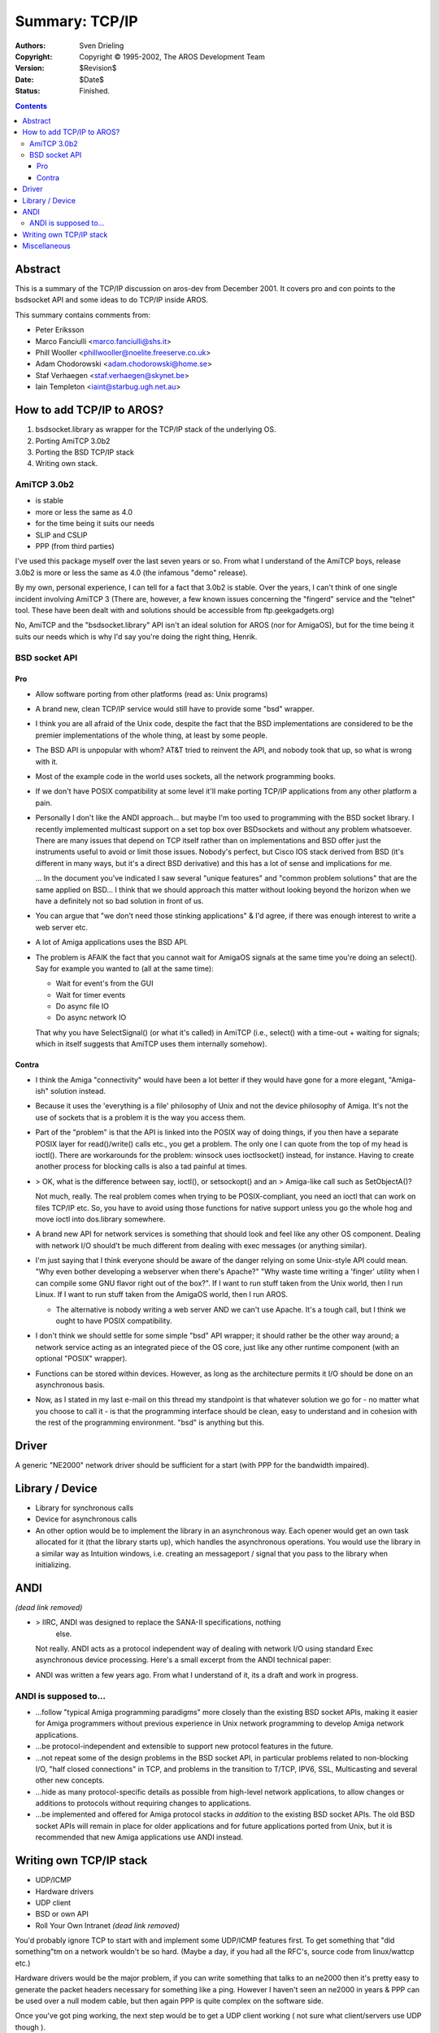 ===============
Summary: TCP/IP
===============

:Authors:   Sven Drieling
:Copyright: Copyright © 1995-2002, The AROS Development Team
:Version:   $Revision$
:Date:      $Date$
:Status:    Finished.

.. Contents::


Abstract
========

This is a summary of the TCP/IP discussion on aros-dev from December 2001.
It covers pro and con points to the bsdsocket API and some ideas to do
TCP/IP inside AROS.

This summary contains comments from:

+ Peter Eriksson
+ Marco Fanciulli <marco.fanciulli@shs.it>
+ Phill Wooller <phillwooller@noelite.freeserve.co.uk>
+ Adam Chodorowski <adam.chodorowski@home.se>
+ Staf Verhaegen <staf.verhaegen@skynet.be>
+ Iain Templeton <iaint@starbug.ugh.net.au>




How to add TCP/IP to AROS?
==========================

1. bsdsocket.library as wrapper for the TCP/IP stack of the underlying OS.
2. Porting AmiTCP 3.0b2
3. Porting the BSD TCP/IP stack
4. Writing own stack.



AmiTCP 3.0b2
------------

+ is stable
+ more or less the same as 4.0
+ for the time being it suits our needs
+ SLIP and CSLIP
+ PPP (from third parties)

I've used this package myself over the last seven years or so. From what I
understand of the AmiTCP boys, release 3.0b2 is more or less the same as 4.0
(the infamous "demo" release).

By my own, personal experience, I can tell for a fact that 3.0b2 is stable.
Over the years, I can't think of one single incident involving AmiTCP 3 (There
are, however, a few known issues concerning the "fingerd" service and the
"telnet" tool. These have been dealt with and solutions should be accessible
from ftp.geekgadgets.org)

No, AmiTCP and the "bsdsocket.library" API isn't an ideal solution for AROS
(nor for AmigaOS), but for the time being it suits our needs which is why I'd
say you're doing the right thing, Henrik.



BSD socket API
--------------

Pro
""""

+ Allow software porting  from other platforms (read as: Unix programs)

+ A brand new, clean TCP/IP service would still have to provide
  some "bsd" wrapper.

+ I think you are all afraid of the Unix code, despite the fact that the BSD
  implementations are considered to be the premier implementations of the
  whole thing, at least by some people.

+ The BSD API is unpopular with whom? AT&T tried to reinvent the API, and
  nobody took that up, so what is wrong with it.

+ Most of the example code in the world uses sockets, all the network
  programming books.

+ If we don't have POSIX compatibility at some level it'll make porting TCP/IP
  applications from any other platform a pain.

+ Personally I don't like the ANDI approach... but maybe I'm too used to
  programming with the BSD socket library. I recently implemented multicast
  support on a set top box over BSDsockets and without any problem whatsoever.
  There are many issues that depend on TCP itself rather than on
  implementations and BSD offer just the instruments useful to avoid or limit
  those issues. Nobody's perfect, but Cisco IOS stack derived from BSD (it's
  different in many ways, but it's a direct BSD derivative) and this has a lot
  of sense and implications for me.

  ... In the document you've indicated I saw
  several "unique features" and "common problem solutions" that are the same
  applied on BSD... I think that we should approach this matter without
  looking beyond the horizon when we have a definitely not so bad solution in
  front of us.

+ You can argue that "we don't need those stinking applications" & I'd agree,
  if there was enough interest to write a web server etc.

+ A lot of Amiga applications uses the BSD API.

+ The problem is AFAIK the fact that you cannot wait for AmigaOS signals
  at the same time you're doing an select(). Say for example you wanted
  to (all at the same time):

  - Wait for event's from the GUI
  - Wait for timer events
  - Do async file IO
  - Do async network IO

  That why you have SelectSignal() (or what it's called) in AmiTCP
  (i.e., select() with a time-out + waiting for signals; which in itself
  suggests that AmiTCP uses them internally somehow).


Contra
""""""

+ I think the Amiga "connectivity" would have been a lot better if
  they would have gone for a more elegant, "Amiga-ish" solution instead.

+ Because it uses the 'everything is a file' philosophy of Unix and not the
  device philosophy of Amiga. It's not the use of sockets that is a problem
  it is the way you access them.

+ Part of the "problem" is that the API is linked into the POSIX way of doing
  things, if you then have a separate POSIX layer for read()/write() calls
  etc., you get a problem. The only one I can quote from the top of my head is
  ioctl().  There are workarounds for the problem: winsock uses ioctlsocket()
  instead, for instance. Having to create another process for blocking calls
  is also a tad painful at times.

+ > OK, what is the difference between say, ioctl(), or setsockopt() and an
  > Amiga-like call such as SetObjectA()?

  Not much, really. The real problem comes when trying to be POSIX-compliant,
  you need an ioctl that can work on files TCP/IP etc. So, you have to avoid
  using those functions for native support unless you go the whole hog and
  move ioctl into dos.library somewhere.

+ A brand new API for network services is something that should look and
  feel like any other OS component. Dealing with network I/O should't be
  much different from dealing with exec messages (or anything similar).

+ I'm just saying that I think everyone should be aware of the danger relying
  on some Unix-style API could mean. "Why even bother developing a webserver
  when there's Apache?" "Why waste time writing a 'finger' utility when I can
  compile some GNU flavor right out of the box?". If I want to run stuff taken
  from the Unix world, then I run Linux. If I want to run stuff taken from the
  AmigaOS world, then I run AROS.

  - The alternative is nobody writing a web server AND we can't use Apache.
    It's a tough call, but I think we ought to have POSIX compatibility.

+ I don't think we should settle for some simple "bsd" API wrapper; it should
  rather be the other way around; a network service acting as an integrated
  piece of the OS core, just like any other runtime component (with an optional
  "POSIX" wrapper).

+ Functions can be stored within devices. However, as long as the architecture
  permits it I/O should be done on an asynchronous basis.

+ Now, as I stated in my last e-mail on this thread my standpoint is that
  whatever solution we go for - no matter what you choose to call it - is
  that the programming interface should be clean, easy to understand and
  in cohesion with the rest of the programming environment. "bsd" is
  anything but this.




Driver
======

A generic "NE2000" network driver should be sufficient for a start (with
PPP for the bandwidth impaired).




Library / Device
================

+ Library for synchronous calls
+ Device for asynchronous calls
+ An other option would be to implement the library in an asynchronous way.
  Each opener would get an own task allocated for it (that the library
  starts up), which handles the asynchronous operations. You would use the
  library in a similar way as Intuition windows, i.e. creating an
  messageport / signal that you pass to the library when initializing.




ANDI
====

*(dead link removed)*

+ > IIRC, ANDI was designed to replace the SANA-II specifications, nothing
    else.

  Not really. ANDI acts as a protocol independent way of dealing with network
  I/O using standard Exec asynchronous device processing. Here's a small
  excerpt from the ANDI technical paper:

+ ANDI was written a few years ago. From what I understand of it, its a draft
  and work in progress.



ANDI is supposed to...
----------------------

+ ...follow "typical Amiga programming paradigms" more closely than
  the existing BSD socket APIs, making it easier for Amiga
  programmers without previous experience in Unix network programming
  to develop Amiga network applications.

+ ...be protocol-independent and extensible to support new protocol
  features in the future.

+ ...not repeat some of the design problems in the BSD socket API, in
  particular problems related to non-blocking I/O, "half closed
  connections" in TCP, and problems in the transition to T/TCP, IPV6,
  SSL, Multicasting and several other new concepts.

+ ...hide as many protocol-specific details as possible from
  high-level network applications, to allow changes or additions to
  protocols without requiring changes to applications.

+ ...be implemented and offered for Amiga protocol stacks *in
  addition* to the existing BSD socket APIs. The old BSD socket APIs
  will remain in place for older applications and for future
  applications ported from Unix, but it is recommended that new Amiga
  applications use ANDI instead.




Writing own TCP/IP stack
========================

+ UDP/ICMP
+ Hardware drivers
+ UDP client
+ BSD or own API
+ Roll Your Own Intranet *(dead link removed)*

You'd probably ignore TCP to start with and implement some UDP/ICMP features
first. To get something that "did something"tm on a network wouldn't be so
hard. (Maybe a day, if you had all the RFC's, source code from linux/wattcp
etc.)

Hardware drivers would be the major problem, if you can write
something that talks to an ne2000 then it's pretty easy to generate the
packet headers necessary for something like a ping. However I haven't seen
an ne2000 in years & PPP can be used over a null modem cable, but then again
PPP is quite complex on the software side.

Once you've got ping working, the next step would be to get a UDP client
working ( not sure what client/servers use UDP though ).

Most emulators seem to support NE2000, although if they use NAT to give the
emulated machine another IP address you may have troubles with ICMP/UDP.

Then of course you've got the political problem as BSD sockets are
unpopular, but as an API it's hard to implement it differently anyway. If
all you're going to do is make an API with different names then has the new
design been worthwhile? Especially as we'd need a POSIX compatibility layer
too.

I do think even implementing our own BSD API would be worthwhile as it's
much easier to test something that you're putting together than something
you've just managed to recompile, especially as the hardware interface is
likely to be completely different & some or all of the AmiTCP code would
have been written to run on big-endian hardware. It would be nice if someone
understood it all as well.




Miscellaneous
=============

Off-topic & I'll probably be a bit unpopular here too, but it would also be
nice if we had support for http://www.rdesktop.org/ (both client and later
a server).

